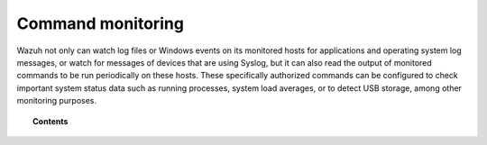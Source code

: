 .. Copyright (C) 2021 Wazuh, Inc.

.. _manual_command_monitoring:

Command monitoring
==================

Wazuh not only can watch log files or Windows events on its monitored hosts for applications and operating system log messages, or watch for messages of devices that are using Syslog, but it can also read the output of monitored commands to be run periodically on these hosts. These specifically authorized commands can be configured to check important system status data such as running processes, system load averages, or to detect USB storage, among other monitoring purposes.

.. topic:: Contents

    .. toctree::
        :maxdepth: 2

        how-it-works
        command-configuration
        command-faq
